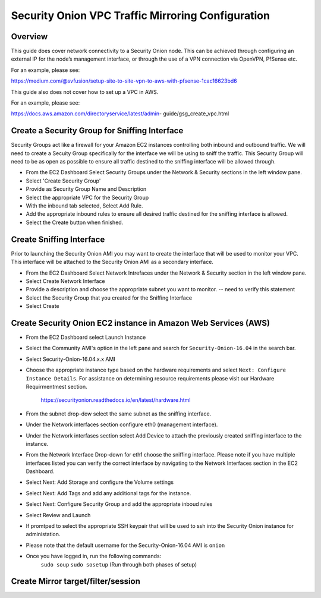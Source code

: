 Security Onion VPC Traffic Mirroring Configuration
============

Overview
-----------------------------------------

This guide does cover network connectivity to a Security Onion node. This can be achieved through
configuring an external IP for the node’s management interface, or through the use of a VPN connection
via OpenVPN, PfSense etc.

For an example, please see:

https://medium.com/@svfusion/setup-site-to-site-vpn-to-aws-with-pfsense-1cac16623bd6

This guide also does not cover how to set up a VPC in AWS.

For an example, please see:

https://docs.aws.amazon.com/directoryservice/latest/admin- guide/gsg_create_vpc.html


Create a Security Group for Sniffing Interface 
-----------------

Security Groups act like a firewall for your Amazon EC2 instances controlling both inbound and outbound traffic. We will need to create a Secuity Group specifically for the interface we will be using to sniff the traffic.  This Security Group will need to be as open as possible to ensure all traffic destined to the sniffing interface will be allowed through.

- From the EC2 Dashboard Select Security Groups under the Network & Security sections in the left window pane.
- Select 'Create Security Group'
- Provide as Security Group Name and Description
- Select the appropriate VPC for the Security Group 
- With the inbound tab selected, Select Add Rule. 
- Add the appropriate inbound rules to ensure all desired traffic destined for the sniffing interface is allowed.
- Select the Create button when finished.

Create Sniffing Interface
----------------

Prior to launching the Security Onion AMI you may want to create the interface that will be used to monitor your VPC.  This interface will be attached to the Security Onion AMI as a secondary interface.  

- From the EC2 Dashboard Select Network Intrefaces under the Network & Security section in the left window pane. 
- Select Create Network Interface
- Provide a description and choose the appropriate subnet you want to monitor. -- need to verify this statement
- Select the Security Group that you created for the Sniffing Interface
- Select Create


Create Security Onion EC2 instance in Amazon Web Services (AWS)
---------------------------------

- From the EC2 Dashboard select Launch Instance
- Select the Community AMI's option in the left pane and search for ``Security-Onion-16.04`` in the search bar.
- Select Security-Onion-16.04.x.x AMI
- Choose the appropriate instance type based on the hardware requirements and select ``Next: Configure Instance Details``.  For assistance on determining resource requirements please visit our Hardware Requirmentmest section. 

    https://securityonion.readthedocs.io/en/latest/hardware.html

- From the subnet drop-dow select the same subnet as the sniffing interface.
- Under the Network interfaces section configure eth0 (management interface).
- Under the Network interfases section select Add Device to attach the previously created sniffing interface to the instance.
- From the Network Interface Drop-down for eth1 choose the sniffing interface.  Please note if you have multiple interfaces listed you can verify the correct interface by navigating to the Network Interfaces section in the EC2 Dashboard.
- Select Next: Add Storage and configure the Volume settings
- Select Next: Add Tags and add any additional tags for the instance.
- Select Next: Configure Security Group and add the appropriate inboud rules
- Select Review and Launch
- If promtped to select the appropriate SSH keypair that will be used to ssh into the Security Onion instance for administation. 
- Please note that the default username for the Security-Onion-16.04 AMI is ``onion``
- Once you have logged in, run the following commands:
    ``sudo soup``
    ``sudo sosetup`` (Run through both phases of setup)

Create Mirror target/filter/session
---------------------------------




